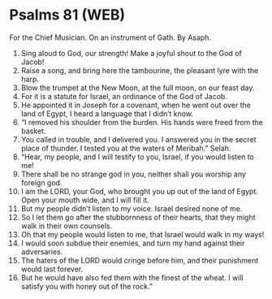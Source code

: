 * Psalms 81 (WEB)
:PROPERTIES:
:ID: WEB/19-PSA081
:END:

 For the Chief Musician. On an instrument of Gath. By Asaph.
1. Sing aloud to God, our strength! Make a joyful shout to the God of Jacob!
2. Raise a song, and bring here the tambourine, the pleasant lyre with the harp.
3. Blow the trumpet at the New Moon, at the full moon, on our feast day.
4. For it is a statute for Israel, an ordinance of the God of Jacob.
5. He appointed it in Joseph for a covenant, when he went out over the land of Egypt, I heard a language that I didn’t know.
6. “I removed his shoulder from the burden. His hands were freed from the basket.
7. You called in trouble, and I delivered you. I answered you in the secret place of thunder. I tested you at the waters of Meribah.” Selah.
8. “Hear, my people, and I will testify to you, Israel, if you would listen to me!
9. There shall be no strange god in you, neither shall you worship any foreign god.
10. I am the LORD, your God, who brought you up out of the land of Egypt. Open your mouth wide, and I will fill it.
11. But my people didn’t listen to my voice. Israel desired none of me.
12. So I let them go after the stubbornness of their hearts, that they might walk in their own counsels.
13. Oh that my people would listen to me, that Israel would walk in my ways!
14. I would soon subdue their enemies, and turn my hand against their adversaries.
15. The haters of the LORD would cringe before him, and their punishment would last forever.
16. But he would have also fed them with the finest of the wheat. I will satisfy you with honey out of the rock.”
